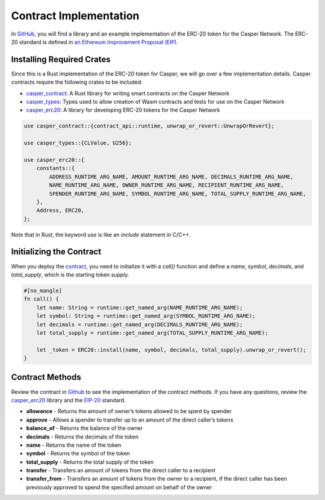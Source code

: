 Contract Implementation
=======================

In `GitHub <https://github.com/casper-ecosystem/erc20>`_, you will find a library and an example implementation of the ERC-20 token for the Casper Network. The ERC-20 standard is defined in `an Ethereum Improvement Proposal (EIP) <https://github.com/ethereum/EIPs/blob/master/EIPS/eip-20.md#>`_.

Installing Required Crates
--------------------------

Since this is a Rust implementation of the ERC-20 token for Casper, we will go over a few implementation details. Casper contracts require the following crates to be included:

* `casper_contract <https://docs.rs/casper-contract/1.3.3/casper_contract/>`_: A Rust library for writing smart contracts on the Casper Network
* `casper_types <https://docs.rs/casper-types/latest/casper_types/>`_: Types used to allow creation of Wasm contracts and tests for use on the Casper Network
* `casper_erc20 <https://docs.rs/casper-erc20/latest/casper_erc20/>`_: A library for developing ERC-20 tokens for the Casper Network 

.. code-block:: rust

    use casper_contract::{contract_api::runtime, unwrap_or_revert::UnwrapOrRevert};

    use casper_types::{CLValue, U256};

    use casper_erc20::{
        constants::{
            ADDRESS_RUNTIME_ARG_NAME, AMOUNT_RUNTIME_ARG_NAME, DECIMALS_RUNTIME_ARG_NAME,
            NAME_RUNTIME_ARG_NAME, OWNER_RUNTIME_ARG_NAME, RECIPIENT_RUNTIME_ARG_NAME,
            SPENDER_RUNTIME_ARG_NAME, SYMBOL_RUNTIME_ARG_NAME, TOTAL_SUPPLY_RUNTIME_ARG_NAME,
        },
        Address, ERC20,
    };

Note that in Rust, the keyword `use` is like an `include` statement in C/C++.


Initializing the Contract
-------------------------

When you deploy the `contract <https://github.com/casper-ecosystem/erc20/blob/master/example/erc20-token/src/main.rs>`_, you need to initialize it with a `call()` function and define a `name`, `symbol`, `decimals`, and `total_supply`, which is the starting token supply.

.. code-block:: rust

    #[no_mangle]
    fn call() {
        let name: String = runtime::get_named_arg(NAME_RUNTIME_ARG_NAME);
        let symbol: String = runtime::get_named_arg(SYMBOL_RUNTIME_ARG_NAME);
        let decimals = runtime::get_named_arg(DECIMALS_RUNTIME_ARG_NAME);
        let total_supply = runtime::get_named_arg(TOTAL_SUPPLY_RUNTIME_ARG_NAME);

        let _token = ERC20::install(name, symbol, decimals, total_supply).unwrap_or_revert();
    }


Contract Methods
----------------

Review the contract in `Github <https://github.com/casper-ecosystem/erc20/blob/master/example/erc20-token/src/main.rs>`_ to see the implementation of the contract methods. If you have any questions, review the `casper_erc20 <https://docs.rs/casper-erc20/latest/casper_erc20/>`_ library and the `EIP-20 <https://github.com/ethereum/EIPs/blob/master/EIPS/eip-20.md#>`_ standard.

* **allowance** - Returns the amount of owner’s tokens allowed to be spent by spender
* **approve** - Allows a spender to transfer up to an amount of the direct caller’s tokens
* **balance_of** - Returns the balance of the owner
* **decimals** - Returns the decimals of the token
* **name** - Returns the name of the token
* **symbol** - Returns the symbol of the token
* **total_supply** - Returns the total supply of the token
* **transfer** - Transfers an amount of tokens from the direct caller to a recipient
* **transfer_from** - Transfers an amount of tokens from the owner to a recipient, if the direct caller has been previously approved to spend the specified amount on behalf of the owner
